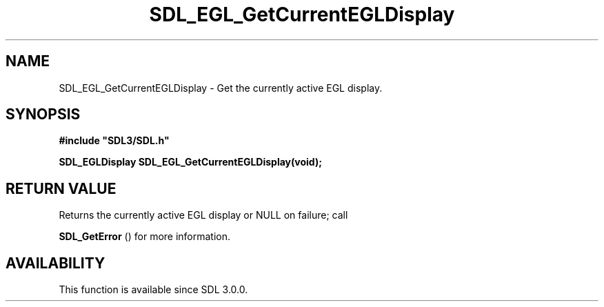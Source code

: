 .\" This manpage content is licensed under Creative Commons
.\"  Attribution 4.0 International (CC BY 4.0)
.\"   https://creativecommons.org/licenses/by/4.0/
.\" This manpage was generated from SDL's wiki page for SDL_EGL_GetCurrentEGLDisplay:
.\"   https://wiki.libsdl.org/SDL_EGL_GetCurrentEGLDisplay
.\" Generated with SDL/build-scripts/wikiheaders.pl
.\"  revision SDL-aba3038
.\" Please report issues in this manpage's content at:
.\"   https://github.com/libsdl-org/sdlwiki/issues/new
.\" Please report issues in the generation of this manpage from the wiki at:
.\"   https://github.com/libsdl-org/SDL/issues/new?title=Misgenerated%20manpage%20for%20SDL_EGL_GetCurrentEGLDisplay
.\" SDL can be found at https://libsdl.org/
.de URL
\$2 \(laURL: \$1 \(ra\$3
..
.if \n[.g] .mso www.tmac
.TH SDL_EGL_GetCurrentEGLDisplay 3 "SDL 3.0.0" "SDL" "SDL3 FUNCTIONS"
.SH NAME
SDL_EGL_GetCurrentEGLDisplay \- Get the currently active EGL display\[char46]
.SH SYNOPSIS
.nf
.B #include \(dqSDL3/SDL.h\(dq
.PP
.BI "SDL_EGLDisplay SDL_EGL_GetCurrentEGLDisplay(void);
.fi
.SH RETURN VALUE
Returns the currently active EGL display or NULL on failure; call

.BR SDL_GetError
() for more information\[char46]

.SH AVAILABILITY
This function is available since SDL 3\[char46]0\[char46]0\[char46]

